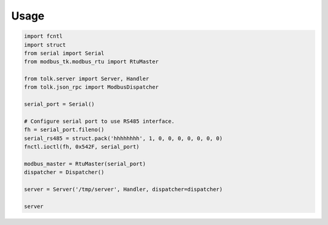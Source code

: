 Usage
=====

.. code:: python
    
    import fcntl
    import struct
    from serial import Serial
    from modbus_tk.modbus_rtu import RtuMaster

    from tolk.server import Server, Handler
    from tolk.json_rpc import ModbusDispatcher

    serial_port = Serial()

    # Configure serial port to use RS485 interface.
    fh = serial_port.fileno()
    serial_rs485 = struct.pack('hhhhhhhh', 1, 0, 0, 0, 0, 0, 0, 0)
    fnctl.ioctl(fh, 0x542F, serial_port)

    modbus_master = RtuMaster(serial_port)
    dispatcher = Dispatcher()

    server = Server('/tmp/server', Handler, dispatcher=dispatcher)

    server
